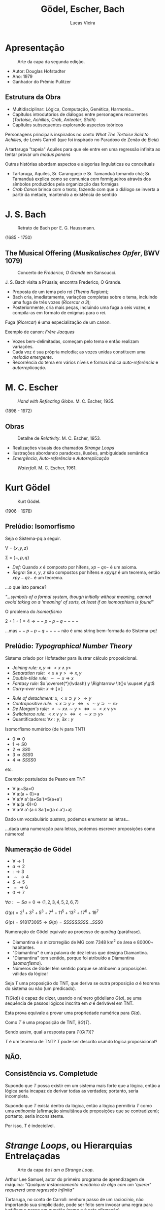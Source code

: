 #+TITLE:          Gödel, Escher, Bach
#+AUTHOR:         Lucas Vieira
#+EMAIL:          lucasvieira@protonmail.com
#+REVEAL_ROOT:    ./reveal.js
#+REVEAL_THEME:   serif
#+REVEAL_PLUGINS: (print-pdf zoom)
#+REVEAL_MARGIN:  0.2
#+REVEAL_TRANS:   linear
#+OPTIONS: num:nil timestamp:nil toc:nil
# #+OPTIONS: reveal_single_file:t

# Modifica o slide de título
#+BIND: org-reveal-title-slide "<h1>%t</h1><br/><h2>%a</h2><br/><h3>\<%e\></h3>"

* Apresentação

#+CAPTION: Arte da capa da segunda edição.
#+ATTR_HTML: :width 40% :height 40%
[[./images/geb1.jpg]]

- Autor: Douglas Hofstadter
- Ano: 1979
- Ganhador do Prêmio Pulitzer

** Estrutura da Obra
- Multidisciplinar: Lógica, Computação, Genética, Harmonia...
- Capítulos introdutórios de diálogos entre personagens recorrentes
  (/Tortoise/, /Achilles/, /Crab/, /Anteater/, /Sloth/)
- Capítulos subsequentes explorando aspectos teóricos

#+REVEAL: split


Personagens principais inspirados no conto /What The Tortoise Said to
Achilles/, de Lewis Carroll (que foi inspirado no Paradoxo de Zenão
de Eleia)

#+ATTR_REVEAL: :frag (appear)
A tartaruga "tapeia" Aquiles para que ele entre em uma regressão
infinita ao tentar provar um /modus ponens/

#+REVEAL: split


Outras histórias abordam aspectos e alegorias linguísticas ou
conceituais

#+ATTR_REVEAL: :frag (appear)
- Tartaruga, Aquiles, Sr. Caranguejo e Sr. Tamanduá tomando chá;
  Sr. Tamanduá explica como se comunica com formigueiros através dos
  símbolos produzidos pela organização das formigas
- /Crab Canon/ brinca com o texto, fazendo com que o diálogo se inverta
  a partir da metade, mantendo a existência de sentido

* J. S. Bach

#+CAPTION: Retrato de Bach por E. G. Haussmann.
#+ATTR_HTML: :width 30% :height 30%
[[./images/bach.jpg]]

(1685 - 1750)

** The Musical Offering (/Musikalisches Opfer/, BWV 1079)

#+CAPTION: Concerto de /Frederico, O Grande/ em Sansoucci.
#+ATTR_HTML: :width 50% :height 50%
[[./images/concert.jpg]]


#+REVEAL: split

J. S. Bach visita a Prússia; encontra Frederico, O Grande.

#+ATTR_REVEAL: :frag (appear)
- Proposta de um tema pelo rei (/Thema Regium/);
- Bach cria, imediatamente, variações completas sobre o tema,
  incluindo uma fuga de três vozes (/Ricercar a 3/);
- Posteriormente, cria mais peças, incluindo uma fuga a seis vozes, e
  compila-as em formato de enigmas para o rei.

#+REVEAL: split

Fuga (/Ricercar/) é uma especialização de um canon.

Exemplo de canon: /Frère Jacques/

#+ATTR_REVEAL: :frag (appear)
- Vozes bem-delimitadas, começam pelo tema e então realizam variações.
- Cada voz é sua própria melodia; as vozes unidas constituem uma
  /melodia emergente/.
- Recorrência do tema em vários níveis e formas indica /auto-referência/
  e /autorreplicação/.

* M. C. Escher

#+CAPTION: /Hand with Reflecting Globe/. M. C. Escher, 1935.
#+ATTR_HTML: :width 25% :height 25%
[[./images/escher_sphere.jpg]]

(1898 - 1972)

** Obras

#+CAPTION: Detalhe de /Relativity/. M. C. Escher, 1953.
#+ATTR_HTML: :width 50% :height 50%
[[./images/escher_relativity.jpg]]

- Realizações visuais dos chamados /Strange Loops/
- Ilustrações abordando paradoxos, ilusões, ambiguidade semântica
- /Emergência/, /Auto-referência/ e /Autorreplicação/

#+REVEAL: split

#+CAPTION: /Waterfall/. M. C. Escher, 1961.
#+ATTR_HTML: :width 50% :height 50%
[[./images/escher_waterfall.jpg]]

* Kurt Gödel

#+CAPTION: Kurt Gödel.
#+ATTR_HTML: :width 25% :height 25%
[[./images/godel.jpg]]

(1906 - 1978)

** Prelúdio: Isomorfismo
Seja o Sistema-pq a seguir.

V      = $\{ x, y, z \}$

\Sigma = $\{ -, p, q \}$

- /Def:/ Quando $x$ é composto por hífens, $xp-qx-$ é um axioma.
- /Regra:/ Se $x$, $y$, $z$ são compostos por hífens e $xpyqz$ é um
  teorema, então $xpy-qz-$ é um teorema.

#+REVEAL: split

\begin{eqnarray*}
--p-q---   & & \text{(pela definição)}\\
--p--q---- & & \text{(pela regra)}
\end{eqnarray*}

#+ATTR_REVEAL: :frag (appear)
...o que isto parece?

#+ATTR_REVEAL: :frag (appear)
\begin{align*}
2 + 1 &= 3\\
2 + (1 + 1) &= (3 + 1)\\
2 + 2 &= 4
\end{align*}

#+ATTR_REVEAL: :frag (appear)
/"...symbols of a formal system, though initially without meaning, cannot avoid taking on a 'meaning' of sorts, at least if an isomorphism is found"/

#+REVEAL: split

O problema do /Isomorfismo/

$2 + 1 + 1 = 4 \Rightarrow --p-p-q----$

#+ATTR_REVEAL: :frag (appear)
...mas $--p-p-q----$ não é uma string bem-formada do Sistema-pq!

** Prelúdio: /Typographical Number Theory/
Sistema criado por Hofstadter para ilustrar cálculo proposicional.

- /Joining rule:/ $x, y \Rightarrow \lt{}x \land y\gt$
- /Separation rule:/ $\lt{}x \land y\gt \Rightarrow x, y$
- /Double-tilde rule:/ $\sim\sim{}x \Rightarrow x$
- /Fantasy rule:/ $x \overset{*}{\vdash} y \Rightarrow \lt{}x \supset
  y\gt$
- /Carry-over rule:/ $x \Rightarrow [\, x \,]$

#+REVEAL: split

- /Rule of detachment:/ $x, \lt{}x\supset{}y\gt \Rightarrow y$
- /Contrapositive rule:/ $\lt{}x\supset{}y\gt \Leftrightarrow
  \lt\sim{}y\supset\sim{}x\gt$
- /De Morgan's rule:/ $\lt\sim{}x\land\sim{}y\gt \Leftrightarrow
  \sim\lt{}x\lor{}y\gt$
- /Switcheroo rule:/ $\lt{}x\lor{}y\gt \Leftrightarrow
  \lt\sim{}x\supset{}y\gt$
- Quantificadores: $\forall x:y$, $\exists x:y$

#+REVEAL: split

Isomorfismo numérico (de $\mathbb{N}$ para TNT)
- $0 \Rightarrow 0$
- $1 \Rightarrow S0$
- $2 \Rightarrow SS0$
- $3 \Rightarrow SSS0$
- $4 \Rightarrow SSSS0$

etc.

#+REVEAL: split

Exemplo: postulados de Peano em TNT

- \forall a:~Sa=0
- \forall a:(a + 0)=a
- \forall a:\forall a':(a+Sa')=S(a+a')
- \forall a:(a \cdot 0)=0
- \forall a:\forall a':(a \cdot Sa')=((a \cdot a')+a)

#+ATTR_REVEAL: :frag (roll-in)
Dado um vocabulário /austero/, podemos enumerar as letras...

#+ATTR_REVEAL: :frag (roll-in)
...dada uma numeração para letras, podemos escrever proposições como
números!

** Numeração de Gödel

- $\forall \rightarrow 1$
- $a \rightarrow 2$
- $: \,\rightarrow 3$
- $\sim \rightarrow 4$
- $S \rightarrow 5$
- $= \rightarrow 6$
- $0 \rightarrow 7$

#+ATTR_REVEAL: :frag (appear)
$\forall a:\sim{}Sa=0 \Rightarrow (1, 2, 3, 4, 5, 2, 6, 7)$
#+ATTR_REVEAL: :frag (appear)
$G(p) = 2^{1} + 3^{2} + 5^{3} + 7^{4} + 11^{5} + 13^{2} + 17^{6} +
19^{7}$
#+ATTR_REVEAL: :frag (appear)
$G(p) = 918173065 \Rightarrow G(p) = SSSSSSSSS\dots{}SSS0$

#+REVEAL: split

Numeração de Gödel equivale ao processo de /quoting/ (paráfrase).

#+ATTR_REVEAL: :frag (roll-in)
- Diamantina é a microrregião de MG com 7348 km^2 de área e 80000+
  habitantes.
- "Diamantina" é uma palavra de dez letras que designa Diamantina.
- "Diamantina" tem sentido, porque foi atribuído a Diamantina
  (/isomorfismo/).
- Números de Gödel têm sentido porque se atribuem a proposições
  válidas da lógica!

#+REVEAL: split

Seja $T$ uma proposição do TNT, que deriva se outra proposição $a$ é
teorema do sistema ou não (um predicado).

#+ATTR_REVEAL: :frag (appear)
$T(G(a))$ é capaz de dizer, usando o número gödeliano $G(a)$, se uma
sequência de passos lógicos inscrita em $a$ é derivável em TNT.

#+ATTR_REVEAL: :frag (appear)
Esta prova equivale a provar uma propriedade numérica para $G(a)$.

#+ATTR_REVEAL: :frag (appear)
Como $T$ é uma proposição de TNT, $\exists G(T)$.

#+ATTR_REVEAL: :frag (appear)
Sendo assim, qual a resposta para $T(G(T))$?

#+ATTR_REVEAL: :frag (appear)
$T$ é um teorema de TNT? $T$ pode ser descrito usando lógica
proposicional?

** NÃO.
:PROPERTIES:
:reveal_background: #000000
:reveal_foreground: #ffffff
:END:

** Consistência vs. Completude

Supondo que $T$ possa existir em um sistema mais forte que a lógica,
então a lógica seria incapaz de derivar todas as verdades; portanto,
seria incompleta.

#+ATTR_REVEAL: :frag (appear)
Supondo que $T$ exista dentro da lógica, então a lógica permitiria $T$
como uma /antinomia/ (afirmação simultânea de proposições que se
contradizem); portanto, seria inconsistente.

#+ATTR_REVEAL: :frag (appear)
Por isso, $T$ é indecidível.

* /Strange Loops/, ou Hierarquias Entrelaçadas

#+CAPTION: Arte da capa de /I am a Strange Loop/.
[[./images/strangeloop.jpg]]

#+REVEAL: split

Arthur Lee Samuel, autor do primeiro programa de aprendizagem de máquina: /"Qualquer
instanciamento mecânico de algo com um 'querer' requererá uma regressão infinita"/

#+ATTR_REVEAL: :frag (appear)
Tartaruga, no conto de Carroll: nenhum passo de um raciocínio, não
importando sua simplicidade, pode ser feito sem invocar uma regra para
justificar o passo em questão (como o é esta afirmação).

#+ATTR_REVEAL: :frag (appear)
Raciocinar de forma totalmente justificada requer uma regressão
infinita; logo, raciocinar é "impossível".

#+ATTR_REVEAL: :frag (appear)
/(Releitura do paradoxo de Zenão de Eleia?)/

#+REVEAL: split

Este paradoxo não se aplica a humanos, porque não precisamos de regras
para raciocinar.

#+ATTR_REVEAL: :frag (appear)
Humanos são /"sistemas informais"/.

#+ATTR_REVEAL: :frag (appear)
Arthur Lee Samuel também diz que nenhum computador "quer" nada, porque
foi programado por outra pessoa; o "querer" da máquina seria um
"querer" repassado pelo programador.

#+ATTR_REVEAL: :frag (appear)
A não ser que o computador pudesse se programar...

** De onde vem o "querer"?

A não ser que leve-se em consideração o conceito de /alma/, o "querer"
não é algo extra-corpóreo, mesmo quando sob influência.

#+ATTR_REVEAL: :frag (appear)
"Querer" perpassa uma estrutura física -- o corpo, que não foi feito
sob o comando do seu "Eu".

#+ATTR_REVEAL: :frag (appear)
Sob a existência do seu "Eu", uma entidade auto-organizável, com senso
de desejos, vontades, e as mais diversas coisas, existe um substrato
físico, inviolável, organizado por outrem.

#+ATTR_REVEAL: :frag (appear)
Em última instância, Arthur Lee Samuel não consegue determinar a
diferença entre máquinas e mentes...

** O que, afinal, é um /Strange Loop/?

*/Strange Loop/, ou Hierarquia Entrelaçada, é uma estrutura recursiva que
opera sobre um nível "inviolável" para a mesma.*

#+REVEAL: split

#+CAPTION: /Drawing Hands/. M. C. Escher, 1948.
#+ATTR_HTML: :width 35% :height 35%
[[./images/escher_hands.jpg]]

#+BEGIN_SRC dot :file images/hands_strangeloop.svg :cmdline -Kfdp -Tsvg
digraph {
        arrowType=vee;
        LH[shape="circle"; pos="-1, 1!"];
        RH[shape="circle"; pos="1, 1!"];
        Escher[shape="rectangle"; label="M. C. Escher"; pos="0,-1!"];

        lsep[shape="point"; pos="-1.5, 0.1!"; label=""; style="invis"];
        rsep[shape="point"; pos=" 3.5, 0.1!"; label=""; style="invis"];
        lsep -> rsep[dir="none";];

        strlp [
              shape="none";
              label="Strange Loop ou\nHierarquia Entrelaçada";
              pos="2.5, 0.7!";
              ];

        inviol [
              shape="none";
              label="Nível inviolável\n(invisível)";
              pos="2.5, -0.7!";
              ];

        Escher -> LH[headlabel="desenha"; labeldistance=7.5; labelangle=-25];
        Escher -> RH[headlabel="desenha"; labeldistance=7.5; labelangle=25];
        
        LH -> RH [
              headlabel="\"desenha\"";
              labeldistance=5.5;
              labelangle=-10;
              arrowType="vee";
              ];
        RH -> LH [
              headlabel="\"desenha\"";
              labeldistance=5.5;
              labelangle=-10;
              arrowType="vee";
              ];
        
        
}
#+END_SRC

#+RESULTS:
[[file:images/hands_strangeloop.svg]]

** Mentes, da perspectiva do /Strange Loop/

Um emaranhado neural, suportando um emaranhado simbólico.

#+ATTR_REVEAL: :frag (appear)
...mas apenas o emaranhado simbólico é uma Hierarquia Entrelaçada.

#+ATTR_REVEAL: :frag (appear)
Não há estranheza em eventos de /feedback/, mas /Strange Loops/ aparecem
quando há /auto-organização/ ou /antinomias/ na estrutura.

#+ATTR_REVEAL: :frag (appear)
Algo /dentro do sistema/ "pula para fora" e age /sobre o sistema/, como se
estivesse fora dele.

** /Strange Loops/ Quintessenciais

#+ATTR_REVEAL: :frag (appear)
As fugas e canons de J. S. Bach em /Musikalisches Opfer/.

#+ATTR_REVEAL: :frag (appear)
Os desenhos de M. C. Escher.

#+ATTR_REVEAL: :frag (appear)
A antinomia $T(G(T))$ de Kurt Gödel.

#+ATTR_REVEAL: :frag (appear)
...e por fim...

#+ATTR_REVEAL: :frag (appear)
O símbolo /Eu/ (/I/, /self/, /me/) na mente humana.

* Considerações Finais

#+REVEAL: split

Uma hierarquia entrelaçada é, por definição, produto de
auto-referência, sendo capaz de se auto-organizar e, portanto,
"exige" mutabilidade.

#+ATTR_REVEAL: :frag (appear)
Assim, é imprescindível que o /strange loop/ exista em um nível
capaz de permitir inconsistências, como antinomias.

#+REVEAL: split

Também é essencial que o /nível inviolável/ seja *consistente*, uma vez
que ele provê a estrutura básica para que o emaranhado simbólico passe
a existir.

#+ATTR_REVEAL: :frag (appear)
/Strange Loops/ são aparentes sob uma perspectiva holística, e
imperceptíveis sob uma perspectiva reducionista.

#+REVEAL: split

Um computador é, por definição, um *sistema formal*, e portanto incapaz
de abrigar um /strange loop/ diretamente, sem "quebrar".

#+ATTR_REVEAL: :frag (appear)
Através de comportamento emergente, é possível que uma hierarquia
entrelaçada seja produzida.

#+REVEAL: split

Direcionar um comportamento emergente é uma atividade difícil; por
isso, só parece possível formalizar as /regras-base/ de um /strange
loop/.

#+ATTR_REVEAL: :frag (appear)
Autômatos celulares aderem bem à ideia de comportamento emergente
produzido segundo /regras-base/ simples, e poderiam ser a porta de
entrada para /strange loops/ mais complexos.

* Bibliografia

HOFSTADTER, D. R. /Gödel, Escher, Bach: An eternal golden braid/. Basic
Books, 1979. 2ª ed. 756 p. ISBN: 978-0-465-02656-2.


NAGEL, E. NEWMAN, J. /Gödel's proof/. New York University
Press, 2008. Revised edition. 160 p. ISBN: 978-0814758373.
